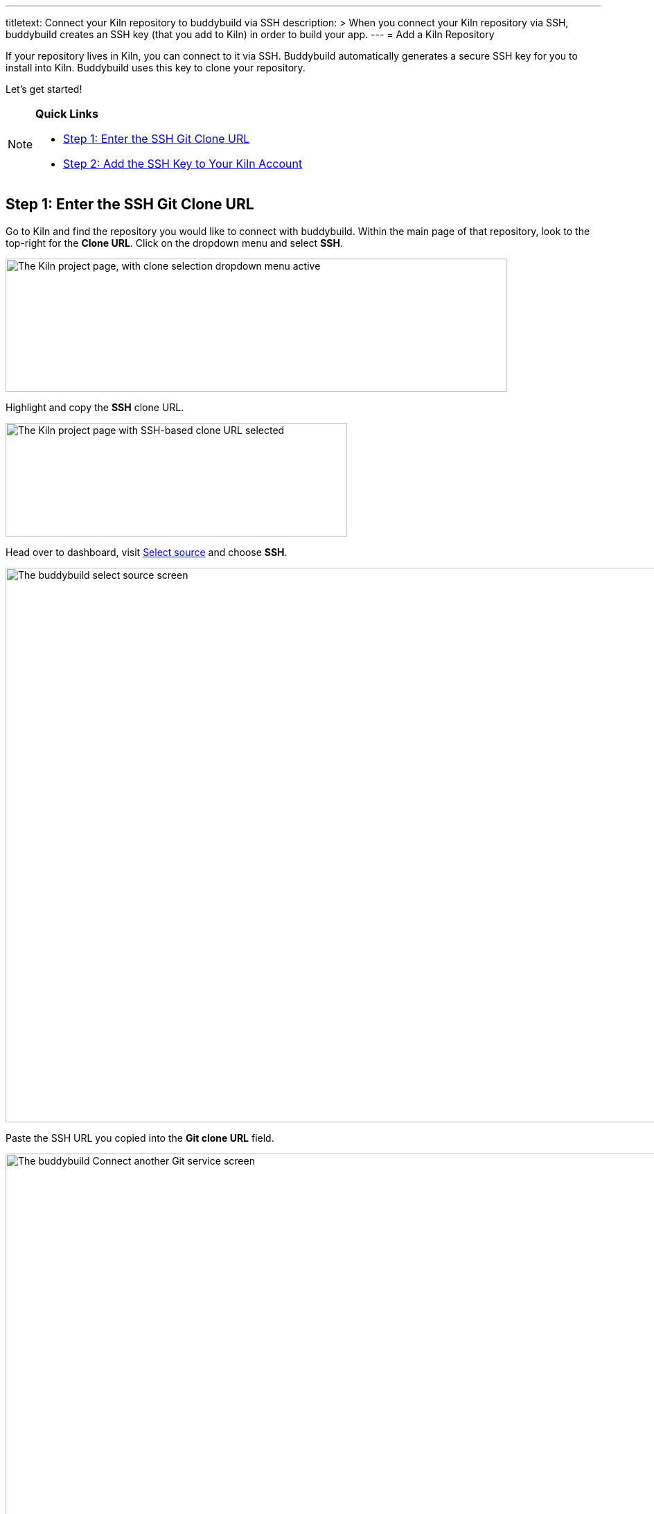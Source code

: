 ---
titletext: Connect your Kiln repository to buddybuild via SSH
description: >
  When you connect your Kiln repository via SSH, buddybuild creates an
  SSH key (that you add to Kiln) in order to build your app.
---
= Add a Kiln Repository

If your repository lives in Kiln, you can connect to it via SSH.
Buddybuild automatically generates a secure SSH key for you to install
into Kiln. Buddybuild uses this key to clone your repository.

Let's get started!

[NOTE]
======
**Quick Links**

- link:#step1[Step 1: Enter the SSH Git Clone URL]

- link:#step2[Step 2: Add the SSH Key to Your Kiln Account]
======


[[step1]]
== Step 1: Enter the SSH Git Clone URL

Go to Kiln and find the repository you would like to connect with
buddybuild. Within the main page of that repository, look to the
top-right for the **Clone URL**. Click on the dropdown menu and select
**SSH**.

image:img/clone_url-ssh.png["The Kiln project page, with clone selection
dropdown menu active", 724, 192]

Highlight and copy the **SSH** clone URL.

image:img/clone_url.png["The Kiln project page with SSH-based clone URL
selected", 493, 164]

Head over to dashboard, visit
link:https://dashboard.buddybuild.com/apps/wizard/build/select-source[Select
source] and choose **SSH**.

image:../img/select_source-ssh.png["The buddybuild select source
screen", 1500, 800]

Paste the SSH URL you copied into the **Git clone URL** field.

image:img/paste-clone-url.png["The buddybuild Connect another Git
service screen", 1500, 765]


[[step2]]
== Step 2: Add the SSH Key to Your Kiln Account

Highlight and copy the generated SSH key.

image:img/ssh-key.png["The buddybuild Connect another Git service
screen, with SSH key selected", 1500, 765]

Navigate to your Kiln Account by first selecting your account photo, and
then select **SSH Keys**.

image:img/ssh_keys.png["The Kiln project screen, with user-specific menu
active", 534, 175]

Next, select **Add a New Key**.

image:img/add_new_ssh_key.png["The Kiln SSH keys screen", 889, 357]

Paste the copied SSH key into the **Public Key** field and enter
**Buddybuild** as the name.

image:img/paste-ssh-key.png["The Kiln Add a New Key dialog", 788, 419]

Next, click **Save Key**.

image:img/save-key.png["The Kiln Save Key button", 512, 143]

[WARNING]
=========
**Private git submodules and private cocoapods**

If your project depends on any code in other private git repositories,
the SSH key needs to be added to those repositories as well.
=========

Navigate back to buddybuild and click on the **Build** button.

image:img/build.png["The buddybuild Connect another Git service screen",
1500, 765]

Buddybuild clones your project code and starts a simulator build. The
build should finish within a few minutes.

That's it! Your Kiln repository is now connected to buddybuild, and your
first build is under way. The next steps are:

- link:webhook.adoc[Add a Kiln webhook] to automatically notify
  buddybuild of repository changes.

- link:../../quickstart/ios/invite_testers.adoc[invite testers] to try out
  your app.

